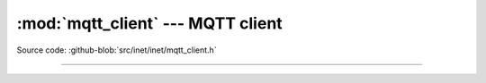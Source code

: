 :mod:`mqtt_client` --- MQTT client
==================================

.. module:: mqtt_client
   :synopsis: MQTT client.

Source code: :github-blob:`src/inet/inet/mqtt_client.h`

----------------------------------------------

.. doxygenfile:: inet/mqtt_client.h
   :project: simba
